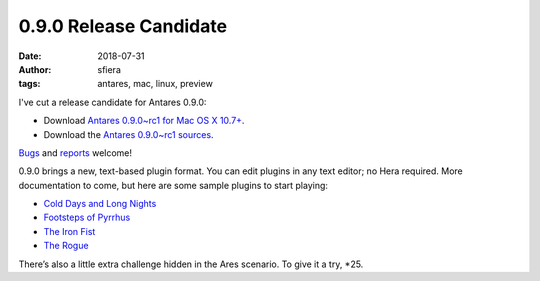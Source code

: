 0.9.0 Release Candidate
=======================

:date:      2018-07-31
:author:    sfiera
:tags:      antares, mac, linux, preview

I've cut a release candidate for Antares 0.9.0:

*   Download |antares-mac-0.9.0~rc1|_.
*   Download the |antares-0.9.0~rc1|_.

Bugs_ and reports_ welcome!

0.9.0 brings a new, text-based plugin format. You can edit plugins in
any text editor; no Hera required. More documentation to come, but here
are some sample plugins to start playing:

*   `Cold Days and Long Nights`_
*   `Footsteps of Pyrrhus`_
*   `The Iron Fist`_
*   `The Rogue`_

There’s also a little extra challenge hidden in the Ares scenario. To
give it a try, \*25.

..  _build from source: /antares/contributing/building
..  _bugs: https://github.com/arescentral/antares/issues/new
..  _reports: mailto:antares-dev@arescentral.com
..  |antares-mac-0.9.0~rc1| replace:: Antares 0.9.0~rc1 for Mac OS X 10.7+
..  |antares-0.9.0~rc1| replace:: Antares 0.9.0~rc1 sources
..  _antares-mac-0.9.0~rc1: http://downloads.arescentral.org/Antares/antares-mac-0.9.0~rc1.zip
..  _antares-0.9.0~rc1: http://downloads.arescentral.org/Antares/antares-0.9.0~rc1.zip

..  _Cold Days and Long Nights: https://sfiera.net/~sfiera/Cold-Days-and-Long-Nights-3.0.1.zip
..  _Footsteps of Pyrrhus: https://sfiera.net/~sfiera/Footsteps-of-Pyrrhus-1.2.0.zip
..  _The Iron Fist: https://sfiera.net/~sfiera/The-Iron-Fist-1.1.0.zip
..  _The Rogue: https://sfiera.net/~sfiera/The-Rogue-1.0.4.zip

..  -*- tab-width: 4; fill-column: 72 -*-
